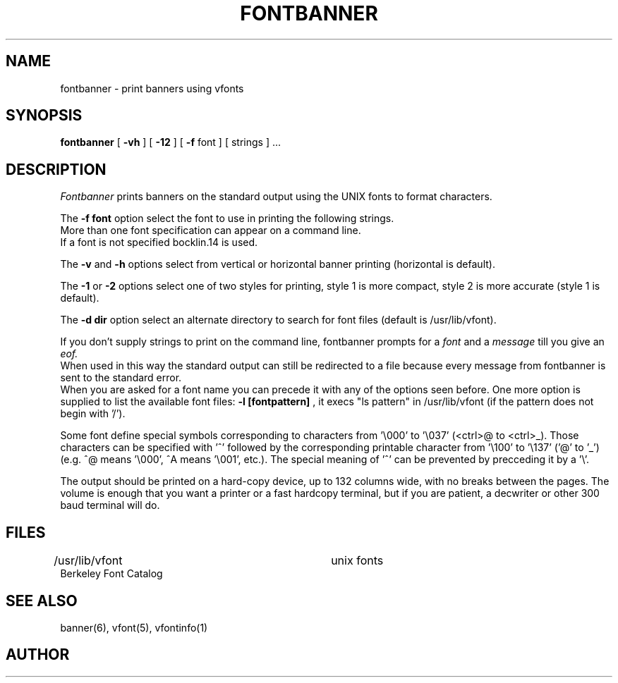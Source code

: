 
.tr ~ 
.TH FONTBANNER 6 "2 January 1986"
.UC
.SH NAME
fontbanner \- print banners using vfonts
.SH SYNOPSIS
.B fontbanner
[
.BI \-vh
] [
.BI \-12
] [
.BI \-f
font ] [ strings ] ...
.SH DESCRIPTION
.I Fontbanner
prints banners on the standard output using the UNIX fonts to format characters.
.PP
The 
.BI "-f font"
option select the font to use in printing the following strings.
.br
More than one font specification can appear on a command line.
.br
If a font is not specified bocklin.14 is used.
.PP
The
.BI "-v"
and
.BI "-h"
options select from vertical or horizontal banner printing
(horizontal is default).
.PP
The
.BI "-1"
or
.BI "-2"
options select one of two styles for printing, style 1 is more compact,
style 2 is more accurate (style 1 is default).
.PP
The
.BI "-d dir"
option select an alternate directory to search for font files
(default is /usr/lib/vfont).
.PP
If you don't supply strings to print on the command line,
fontbanner prompts for a
.I font
and a
.I message 
till you give an
.I eof.
.br
When used in this way the standard output can  still be redirected to 
a file because every message from fontbanner is sent to the standard error.
.br
When you are asked for a font name you can precede it with any of the
options seen before. One more option is supplied to 
list the available font files:
.BI "-l [fontpattern]"
, it execs "ls pattern" in /usr/lib/vfont
(if the pattern does not begin with '/').
.sp
.PP
Some font define special symbols corresponding to characters 
from '\\000' to '\\037' (<ctrl>@~to~<ctrl>_). Those characters can
be specified with '^' followed by the corresponding printable character
from '\\100' to '\\137' ('@'~to~'_') (e.g.~^@~means~'\\000', ^A~means~'\\001',~etc.).
The special meaning of '^' can be prevented by precceding it by a '\\'.
.PP
The output should be printed on a hard-copy device, up to 132 columns wide,
with no breaks between the pages. The volume is enough that you want
a printer or a fast hardcopy terminal, but if you are patient, a
decwriter or other 300 baud terminal will do.
.SH FILES
/usr/lib/vfont           	 unix fonts
.br
Berkeley Font Catalog
.SH SEE ALSO
banner(6), vfont(5), vfontinfo(1)
.SH AUTHOR
